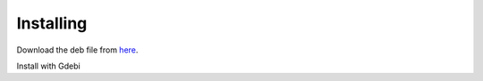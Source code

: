 Installing
==========

Download the deb file from
`here <https://github.com/jethornton/emc-pyqt6/releases/download/0.0.1/emc_0.0.1_amd64.deb>`_.

Install with Gdebi
